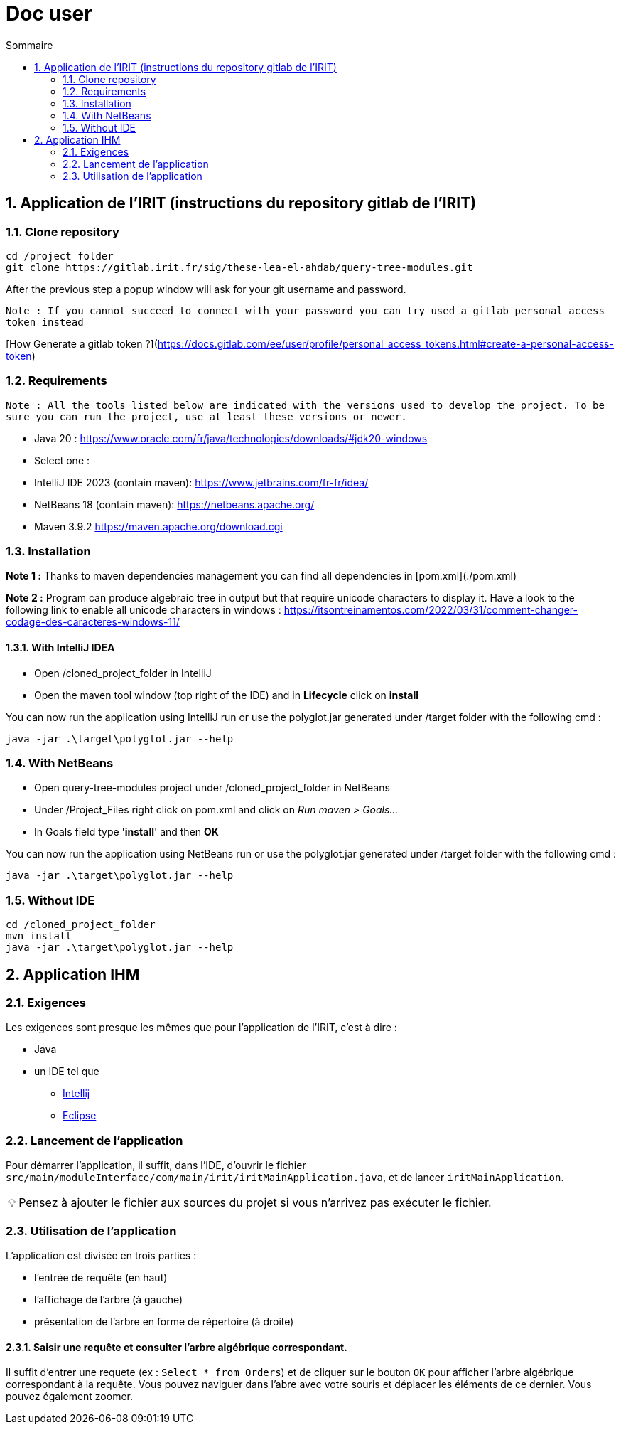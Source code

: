 = Doc user
:incremental:
:numbered:
:TOC:
:TOC-title: Sommaire
:tip-caption: 💡

== Application de l'IRIT (instructions du repository gitlab de l'IRIT)

### Clone repository 

```bash
cd /project_folder
git clone https://gitlab.irit.fr/sig/these-lea-el-ahdab/query-tree-modules.git
```
After the previous step a popup window will ask for your git username and password.

`Note : If you cannot succeed to connect with your password you can try used a gitlab personal access token instead`

[How Generate a gitlab token ?](https://docs.gitlab.com/ee/user/profile/personal_access_tokens.html#create-a-personal-access-token)

### Requirements

`Note : All the tools listed below are indicated with the versions used to develop the project.
To be sure you can run the project, use at least these versions or newer.`

- Java 20 : https://www.oracle.com/fr/java/technologies/downloads/#jdk20-windows
- Select one :
  - IntelliJ IDE 2023 (contain maven): https://www.jetbrains.com/fr-fr/idea/
  - NetBeans 18 (contain maven): https://netbeans.apache.org/
  - Maven 3.9.2 https://maven.apache.org/download.cgi

### Installation

**Note 1 :** Thanks to maven dependencies management you can find all dependencies in [pom.xml](./pom.xml)

**Note 2 :** Program can produce algebraic tree in output but that require unicode characters to display it.
Have a look to the following link to enable all unicode characters in windows : https://itsontreinamentos.com/2022/03/31/comment-changer-codage-des-caracteres-windows-11/

#### With IntelliJ IDEA

- Open /cloned_project_folder in IntelliJ
- Open the maven tool window (top right of the IDE) and in **Lifecycle** click on **install**

You can now run the application using IntelliJ run or use the polyglot.jar generated under /target folder with the following cmd :
```shell
java -jar .\target\polyglot.jar --help
```

### With NetBeans 
- Open query-tree-modules project under /cloned_project_folder in NetBeans
- Under /Project_Files right click on pom.xml and click on _Run maven > Goals..._
- In Goals field type '**install**' and then **OK**

You can now run the application using NetBeans run or use the polyglot.jar generated under /target folder with the following cmd :
```shell
java -jar .\target\polyglot.jar --help
```

### Without IDE
```bash
cd /cloned_project_folder
mvn install
java -jar .\target\polyglot.jar --help
```

== Application IHM

=== Exigences 

Les exigences sont presque les mêmes que pour l'application de l'IRIT, c'est à dire :

* Java
* un IDE tel que 
** https://www.jetbrains.com/fr-fr/idea/[Intellij]
** https://www.eclipse.org/downloads/[Eclipse]

=== Lancement de l'application

Pour démarrer l'application, il suffit, dans l'IDE, d'ouvrir le fichier `src/main/moduleInterface/com/main/irit/iritMainApplication.java`, et de lancer `iritMainApplication`.

TIP: Pensez à ajouter le fichier aux sources du projet si vous n'arrivez pas exécuter le fichier.

=== Utilisation de l'application 

L'application est divisée en trois parties : 

* l'entrée de requête (en haut)
* l'affichage de l'arbre (à gauche)
* présentation de l'arbre en forme de répertoire (à droite)

==== Saisir une requête et consulter l'arbre algébrique correspondant.

Il suffit d'entrer une requete (ex : `Select * from Orders`) et de cliquer sur le bouton `OK` pour afficher l'arbre algébrique correspondant à la requête.
Vous pouvez naviguer dans l'abre avec votre souris et déplacer les éléments de ce dernier. Vous pouvez également zoomer.

